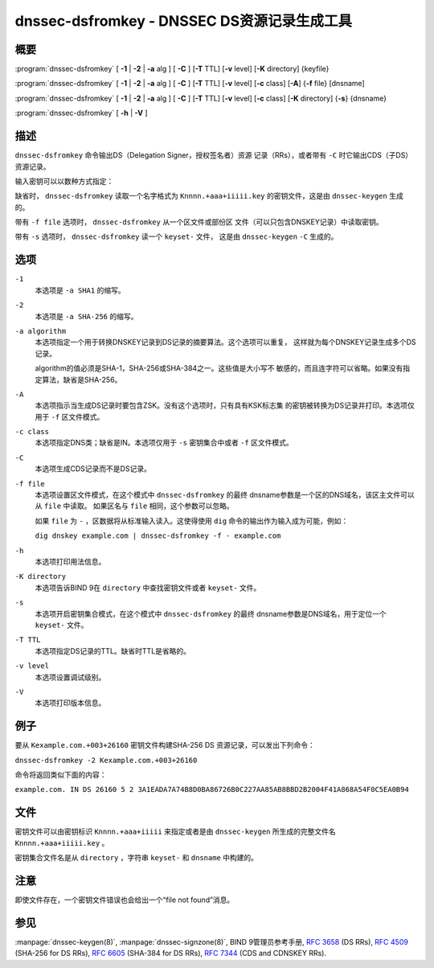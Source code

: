 .. 
   Copyright (C) Internet Systems Consortium, Inc. ("ISC")
   
   This Source Code Form is subject to the terms of the Mozilla Public
   License, v. 2.0. If a copy of the MPL was not distributed with this
   file, you can obtain one at https://mozilla.org/MPL/2.0/.
   
   See the COPYRIGHT file distributed with this work for additional
   information regarding copyright ownership.

..
   Copyright (C) Internet Systems Consortium, Inc. ("ISC")

   This Source Code Form is subject to the terms of the Mozilla Public
   License, v. 2.0. If a copy of the MPL was not distributed with this
   file, You can obtain one at http://mozilla.org/MPL/2.0/.

   See the COPYRIGHT file distributed with this work for additional
   information regarding copyright ownership.


.. highlight: console

.. _man_dnssec-dsfromkey:

dnssec-dsfromkey - DNSSEC DS资源记录生成工具
-----------------------------------------------

概要
~~~~~~~~

:program:`dnssec-dsfromkey` [ **-1** | **-2** | **-a** alg ] [ **-C** ] [**-T** TTL] [**-v** level] [**-K** directory] {keyfile}

:program:`dnssec-dsfromkey` [ **-1** | **-2** | **-a** alg ] [ **-C** ] [**-T** TTL] [**-v** level] [**-c** class] [**-A**] {**-f** file} [dnsname]

:program:`dnssec-dsfromkey` [ **-1** | **-2** | **-a** alg ] [ **-C** ] [**-T** TTL] [**-v** level] [**-c** class] [**-K** directory] {**-s**} {dnsname}

:program:`dnssec-dsfromkey` [ **-h** | **-V** ]

描述
~~~~~~~~~~~

``dnssec-dsfromkey`` 命令输出DS（Delegation Signer，授权签名者）资源
记录（RRs），或者带有 ``-C`` 时它输出CDS（子DS）资源记录。

输入密钥可以以数种方式指定：

缺省时， ``dnssec-dsfromkey`` 读取一个名字格式为
``Knnnn.+aaa+iiiii.key`` 的密钥文件，这是由 ``dnssec-keygen`` 生成的。

带有 ``-f file`` 选项时， ``dnssec-dsfromkey`` 从一个区文件或部份区
文件（可以只包含DNSKEY记录）中读取密钥。

带有 ``-s`` 选项时， ``dnssec-dsfromkey`` 读一个 ``keyset-`` 文件，
这是由 ``dnssec-keygen`` ``-C`` 生成的。

选项
~~~~~~~

``-1``
   本选项是 ``-a SHA1`` 的缩写。

``-2``
   本选项是 ``-a SHA-256`` 的缩写。

``-a algorithm``
   本选项指定一个用于转换DNSKEY记录到DS记录的摘要算法。这个选项可以重复，
   这样就为每个DNSKEY记录生成多个DS记录。

   algorithm的值必须是SHA-1，SHA-256或SHA-384之一。这些值是大小写不
   敏感的，而且连字符可以省略。如果没有指定算法，缺省是SHA-256。

``-A``
   本选项指示当生成DS记录时要包含ZSK。没有这个选项时，只有具有KSK标志集
   的密钥被转换为DS记录并打印。本选项仅用于 ``-f`` 区文件模式。

``-c class``
   本选项指定DNS类；缺省是IN。本选项仅用于 ``-s`` 密钥集合中或者 ``-f``
   区文件模式。

``-C``
   本选项生成CDS记录而不是DS记录。

``-f file``
   本选项设置区文件模式，在这个模式中 ``dnssec-dsfromkey`` 的最终
   dnsname参数是一个区的DNS域名，该区主文件可以从 ``file`` 中读取。
   如果区名与 ``file`` 相同，这个参数可以忽略。

   如果 ``file`` 为 ``-`` ，区数据将从标准输入读入。这使得使用 ``dig``
   命令的输出作为输入成为可能，例如：

   ``dig dnskey example.com | dnssec-dsfromkey -f - example.com``

``-h``
   本选项打印用法信息。

``-K directory``
   本选项告诉BIND 9在 ``directory`` 中查找密钥文件或者 ``keyset-`` 文件。

``-s``
   本选项开启密钥集合模式，在这个模式中 ``dnssec-dsfromkey`` 的最终
   dnsname参数是DNS域名，用于定位一个 ``keyset-`` 文件。

``-T TTL``
   本选项指定DS记录的TTL。缺省时TTL是省略的。

``-v level``
   本选项设置调试级别。

``-V``
   本选项打印版本信息。

例子
~~~~~~~

要从 ``Kexample.com.+003+26160`` 密钥文件构建SHA-256 DS
资源记录，可以发出下列命令：

``dnssec-dsfromkey -2 Kexample.com.+003+26160``

命令将返回类似下面的内容：

``example.com. IN DS 26160 5 2 3A1EADA7A74B8D0BA86726B0C227AA85AB8BBD2B2004F41A868A54F0C5EA0B94``

文件
~~~~~

密钥文件可以由密钥标识 ``Knnnn.+aaa+iiiii`` 来指定或者是由
``dnssec-keygen`` 所生成的完整文件名 ``Knnnn.+aaa+iiiii.key`` 。

密钥集合文件名是从 ``directory`` ，字符串 ``keyset-`` 和
``dnsname`` 中构建的。

注意
~~~~~~

即使文件存在，一个密钥文件错误也会给出一个“file not found”消息。

参见
~~~~~~~~

:manpage:`dnssec-keygen(8)`, :manpage:`dnssec-signzone(8)`, BIND 9管理员参考手册,
:rfc:`3658` (DS RRs), :rfc:`4509` (SHA-256 for DS RRs),
:rfc:`6605` (SHA-384 for DS RRs), :rfc:`7344` (CDS and CDNSKEY RRs).
